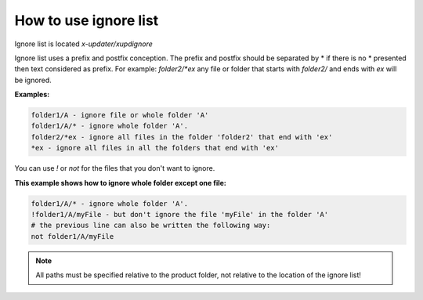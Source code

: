 .. _use_ignorelist:

How to use ignore list
========================================================================

Ignore list is located *x-updater/xupdignore*

Ignore list uses a prefix and postfix conception.
The prefix and postfix should be separated by * if there is no * presented then text considered as prefix.
For example: *folder2/*ex* any file or folder that starts with *folder2/* and ends with *ex* will be ignored.

**Examples:**

.. code-block:: text

    folder1/A - ignore file or whole folder 'A'
    folder1/A/* - ignore whole folder 'A'.
    folder2/*ex - ignore all files in the folder 'folder2' that end with 'ex'
    *ex - ignore all files in all the folders that end with 'ex'

You can use *!* or *not* for the files that you don't want to ignore.

**This example shows how to ignore whole folder except one file:**

.. code-block:: text

    folder1/A/* - ignore whole folder 'A'.
    !folder1/A/myFile - but don't ignore the file 'myFile' in the folder 'A'
    # the previous line can also be written the following way:
    not folder1/A/myFile

.. note::
   All paths must be specified relative to the product folder, not relative to the location of the ignore list!